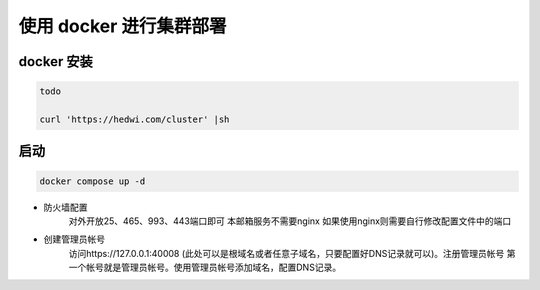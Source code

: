 .. _help-docker-cluster-install:

.. _docker-cluster-install:


使用 docker 进行集群部署
------------------------

docker 安装
=====================

.. code-block:: bash

	todo

	curl 'https://hedwi.com/cluster' |sh

启动
============

.. code-block:: bash

    docker compose up -d

- 防火墙配置
    对外开放25、465、993、443端口即可 本邮箱服务不需要nginx 如果使用nginx则需要自行修改配置文件中的端口
- 创建管理员帐号
    访问https://127.0.0.1:40008 (此处可以是根域名或者任意子域名，只要配置好DNS记录就可以)。注册管理员帐号 第一个帐号就是管理员帐号。使用管理员帐号添加域名，配置DNS记录。